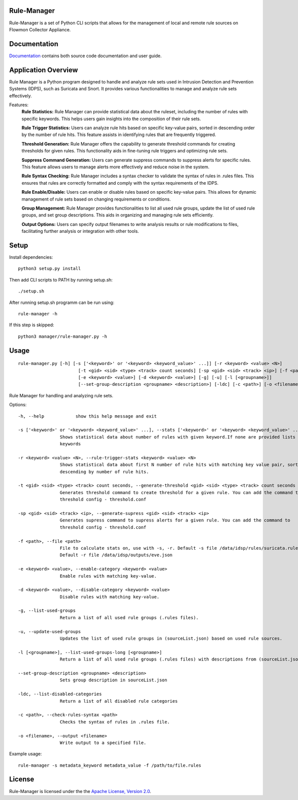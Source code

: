 Rule-Manager
============

Rule-Manager is a set of Python CLI scripts that allows for the management of local and remote
rule sources on Flowmon Collector Appliance.

Documentation
=============

`Documentation <https://github.com/mgregus/flwmn-rule-manager/tree/main/docs>`__ contains both source code documentation and user guide.


Application Overview
====================

Rule Manager is a Python program designed to handle and analyze rule sets used in Intrusion Detection and Prevention Systems (IDPS), such as Suricata and Snort. It provides various functionalities to manage and analyze rule sets effectively.


Features:
  **Rule Statistics:** Rule Manager can provide statistical data about the ruleset, including the number of rules with specific keywords. This helps users gain insights into the composition of their rule sets.

  **Rule Trigger Statistics:** Users can analyze rule hits based on specific key-value pairs, sorted in descending order by the number of rule hits. This feature assists in identifying rules that are frequently triggered.

  **Threshold Generation:** Rule Manager offers the capability to generate threshold commands for creating thresholds for given rules. This functionality aids in fine-tuning rule triggers and optimizing rule sets.

  **Suppress Command Generation:** Users can generate suppress commands to suppress alerts for specific rules. This feature allows users to manage alerts more effectively and reduce noise in the system.

  **Rule Syntax Checking:** Rule Manager includes a syntax checker to validate the syntax of rules in .rules files. This ensures that rules are correctly formatted and comply with the syntax requirements of the IDPS.

  **Rule Enable/Disable:** Users can enable or disable rules based on specific key-value pairs. This allows for dynamic management of rule sets based on changing requirements or conditions.

  **Group Management:** Rule Manager provides functionalities to list all used rule groups, update the list of used rule groups, and set group descriptions. This aids in organizing and managing rule sets efficiently.

  **Output Options:** Users can specify output filenames to write analysis results or rule modifications to files, facilitating further analysis or integration with other tools.


Setup
=====

Install dependencies:
::
    python3 setup.py install

Then add CLI scripts to PATH by running setup.sh:
::
    ./setup.sh

After running setup.sh programm can be run using:
::
    rule-manager -h

If this step is skipped:
::
    python3 manager/rule-manager.py -h




Usage
=====
::

    rule-manager.py [-h] [-s ['<keyword>' or '<keyword> <keyword_value>' ...]] [-r <keyword> <value> <N>]
                           [-t <gid> <sid> <type> <track> count seconds] [-sp <gid> <sid> <track> <ip>] [-f <path>]
                           [-e <keyword> <value>] [-d <keyword> <value>] [-g] [-u] [-l [<groupname>]]
                           [--set-group-description <groupname> <description>] [-ldc] [-c <path>] [-o <filename>]

Rule Manager for handling and analyzing rule sets.

Options:
::

    -h, --help            show this help message and exit

    -s ['<keyword>' or '<keyword> <keyword_value>' ...], --stats ['<keyword>' or '<keyword> <keyword_value>' ...]
                    Shows statistical data about number of rules with given keyword.If none are provided lists all
                    keywords

    -r <keyword> <value> <N>, --rule-trigger-stats <keyword> <value> <N>
                    Shows statistical data about first N number of rule hits with matching key value pair, sorted
                    descending by number of rule hits.

    -t <gid> <sid> <type> <track> count seconds, --generate-threshold <gid> <sid> <type> <track> count seconds
                    Generates threshold command to create threshold for a given rule. You can add the command to
                    threshold config - threshold.conf

    -sp <gid> <sid> <track> <ip>, --generate-supress <gid> <sid> <track> <ip>
                    Generates supress command to supress alerts for a given rule. You can add the command to
                    threshold config - threshold.conf

    -f <path>, --file <path>
                    File to calculate stats on, use with -s, -r. Default -s file /data/idsp/rules/suricata.rules,
                    Default -r file /data/idsp/outputs/eve.json

    -e <keyword> <value>, --enable-category <keyword> <value>
                    Enable rules with matching key-value.

    -d <keyword> <value>, --disable-category <keyword> <value>
                    Disable rules with matching key-value.

    -g, --list-used-groups
                    Return a list of all used rule groups (.rules files).

    -u, --update-used-groups
                    Updates the list of used rule groups in (sourceList.json) based on used rule sources.

    -l [<groupname>], --list-used-groups-long [<groupname>]
                    Return a list of all used rule groups (.rules files) with descriptions from (sourceList.json)

    --set-group-description <groupname> <description>
                    Sets group description in sourceList.json

    -ldc, --list-disabled-categories
                    Return a list of all disabled rule categories

    -c <path>, --check-rules-syntax <path>
                    Checks the syntax of rules in .rules file.

    -o <filename>, --output <filename>
                    Write output to a specified file.

Example usage:
::
  rule-manager -s metadata_keyword metadata_value -f /path/to/file.rules


License
=======

Rule-Manager is licensed under the the `Apache License, Version 2.0 <https://github.com/secureworks/aristotle/blob/master/LICENSE>`__.
